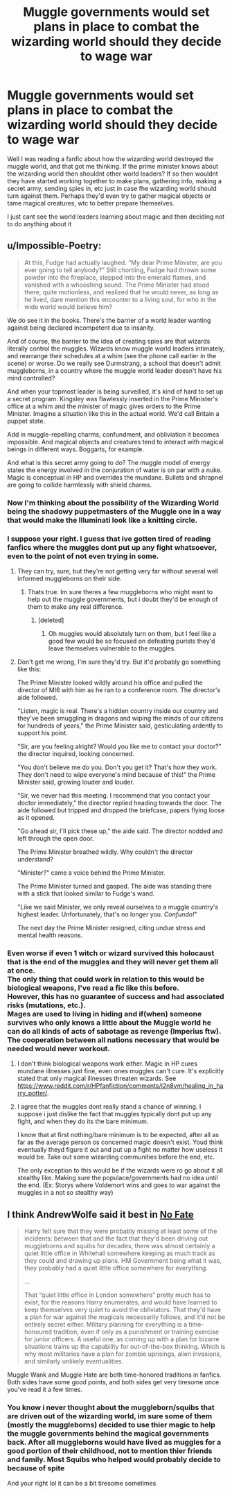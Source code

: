 #+TITLE: Muggle governments would set plans in place to combat the wizarding world should they decide to wage war

* Muggle governments would set plans in place to combat the wizarding world should they decide to wage war
:PROPERTIES:
:Author: shikyoblossom123345
:Score: 5
:DateUnix: 1605069485.0
:DateShort: 2020-Nov-11
:FlairText: Discussion
:END:
Well I was reading a fanfic about how the wizarding world destroyed the muggle world, and that got me thinking. If the prime minister knows about the wizarding world then shouldnt other world leaders? If so then wouldnt they have started working together to make plans, gathering info, making a secret army, sending spies in, etc just in case fhe wizarding world should turn against them. Perhaps they'd even try to gather magical objects or tame magical creatures, wtc to better prepare themselves.

I just cant see the world leaders learning about magic and then deciding not to do anything about it


** u/Impossible-Poetry:
#+begin_quote
  At this, Fudge had actually laughed. “My dear Prime Minister, are you ever going to tell anybody?” Still chortling, Fudge had thrown some powder into the fireplace, stepped into the emerald flames, and vanished with a whooshing sound. The Prime Minister had stood there, quite motionless, and realized that he would never, as long as he lived, dare mention this encounter to a living soul, for who in the wide world would believe him?
#+end_quote

We do see it in the books. There's the barrier of a world leader wanting against being declared incompetent due to insanity.

And of course, the barrier to the idea of creating spies are that wizards literally control the muggles. Wizards know muggle world leaders intimately, and rearrange their schedules at a whim (see the phone call earlier in the scene) or worse. Do we really see Durmstrang, a school that doesn't admit muggleborns, in a country where the muggle world leader doesn't have his mind controlled?

And when your topmost leader is being surveilled, it's kind of hard to set up a secret program. Kingsley was flawlessly inserted in the Prime Minister's office at a whim and the minister of magic gives orders to the Prime Minister. Imagine a situation like this in the actual world. We'd call Britain a puppet state.

Add in muggle-repelling charms, confundment, and obliviation it becomes impossible. And magical objects and creatures tend to interact with magical beings in different ways. Boggarts, for example.

And what is this secret army going to do? The muggle model of energy states the energy involved in the conjuration of water is on par with a nuke. Magic is conceptual in HP and overrides the mundane. Bullets and shrapnel are going to collide harmlessly with shield charms.
:PROPERTIES:
:Author: Impossible-Poetry
:Score: 13
:DateUnix: 1605070106.0
:DateShort: 2020-Nov-11
:END:

*** Now I'm thinking about the possibility of the Wizarding World being the shadowy puppetmasters of the Muggle one in a way that would make the Illuminati look like a knitting circle.
:PROPERTIES:
:Author: Raesong
:Score: 3
:DateUnix: 1605079289.0
:DateShort: 2020-Nov-11
:END:


*** I suppose your right. I guess that ive gotten tired of reading fanfics where the muggles dont put up any fight whatsoever, even to the point of not even trying in some.
:PROPERTIES:
:Author: shikyoblossom123345
:Score: 3
:DateUnix: 1605070376.0
:DateShort: 2020-Nov-11
:END:

**** They can try, sure, but they're not getting very far without several well informed muggleborns on their side.
:PROPERTIES:
:Author: Ash_Lestrange
:Score: 3
:DateUnix: 1605074664.0
:DateShort: 2020-Nov-11
:END:

***** Thats true. Im sure theres a few muggleborns who might want to help out the muggle governments, but i doubt they'd be enough of them to make any real difference.
:PROPERTIES:
:Author: shikyoblossom123345
:Score: 3
:DateUnix: 1605076722.0
:DateShort: 2020-Nov-11
:END:

****** [deleted]
:PROPERTIES:
:Score: 2
:DateUnix: 1605086781.0
:DateShort: 2020-Nov-11
:END:

******* Oh muggles would absolutely turn on them, but I feel like a good few would be so focused on defeating purists they'd leave themselves vulnerable to the muggles.
:PROPERTIES:
:Author: Ash_Lestrange
:Score: 1
:DateUnix: 1605087467.0
:DateShort: 2020-Nov-11
:END:


**** Don't get me wrong, I'm sure they'd try. But it'd probably go something like this:

The Prime Minister looked wildly around his office and pulled the director of MI6 with him as he ran to a conference room. The director's aide followed.

"Listen, magic is real. There's a hidden country inside our country and they've been smuggling in dragons and wiping the minds of our citizens for hundreds of years," the Prime Minister said, gesticulating ardently to support his point.

"Sir, are you feeling alright? Would you like me to contact your doctor?" the director inquired, looking concerned.

"You don't believe me do you. Don't you get it? That's how they work. They don't need to wipe everyone's mind because of this!" the Prime Minister said, growing louder and louder.

"Sir, we never had this meeting. I recommend that you contact your doctor immediately," the director replied heading towards the door. The aide followed but tripped and dropped the briefcase, papers flying loose as it opened.

"Go ahead sir, I'll pick these up," the aide said. The director nodded and left through the open door.

The Prime Minister breathed wildly. Why couldn't the director understand?

"Minister?" came a voice behind the Prime Minister.

The Prime Minister turned and gasped. The aide was standing there with a stick that looked similar to Fudge's wand.

"Like we said Minister, we only reveal ourselves to a muggle country's highest leader. Unfortunately, that's no longer you. /Confundo!/"

The next day the Prime Minister resigned, citing undue stress and mental health reasons.
:PROPERTIES:
:Author: Impossible-Poetry
:Score: 1
:DateUnix: 1605101249.0
:DateShort: 2020-Nov-11
:END:


*** Even worse if even 1 witch or wizard survived this holocaust that is the end of the muggles and they will never get them all at once.\\
The only thing that could work in relation to this would be biological weapons, I've read a fic like this before.\\
However, this has no guarantee of success and had associated risks (mutations, etc.).\\
Mages are used to living in hiding and if(when) someone survives who only knows a little about the Muggle world he can do all kinds of acts of sabotage as revenge (Imperius ftw). The cooperation between all nations necessary that would be needed would never workout.
:PROPERTIES:
:Author: Grim_goth
:Score: 1
:DateUnix: 1605095963.0
:DateShort: 2020-Nov-11
:END:

**** I don't think biological weapons work either. Magic in HP cures mundane illnesses just fine, even ones muggles can't cure. It's explicitly stated that only magical illnesses threaten wizards. See [[https://www.reddit.com/r/HPfanfiction/comments/i2n8vm/healing_in_harry_potter/]].
:PROPERTIES:
:Author: Impossible-Poetry
:Score: 3
:DateUnix: 1605100639.0
:DateShort: 2020-Nov-11
:END:


**** I agree that the muggles dont really stand a chance of winning. I suppose i just dislike the fact that muggles typically dont put up any fight, and when they do its the bare minimum.

I know that at first nothing/bare minimum is to be expected, after all as far as the average person os concerned magic doesn't exist. Youd think eventually theyd figure it out and put up a fight no matter how useless it would be. Take out some wizarding communities before the end, etc.

The only exception to this would be if the wizards were ro go about it all stealthy like. Making sure the populace/governments had no idea until the end. (Ex: Storys where Voldemort wins and goes to war against the muggles in a not so stealthy way)
:PROPERTIES:
:Author: shikyoblossom123345
:Score: 0
:DateUnix: 1605099907.0
:DateShort: 2020-Nov-11
:END:


** I think AndrewWolfe said it best in [[https://archiveofourown.org/works/26408911][No Fate]]

#+begin_quote
  Harry felt sure that they were probably missing at least some of the incidents: between that and the fact that they'd been driving out muggleborns and squibs for decades, there was almost certainly a quiet little office in Whitehall somewhere keeping as much track as they could and drawing up plans. HM Government being what it was, they probably had a quiet little office somewhere for everything.

  ...

  That “quiet little office in London somewhere” pretty much has to exist, for the reasons Harry enumerates, and would have learned to keep themselves very quiet to avoid the obliviators. That they'd have a plan for war against the magicals necessarily follows, and it'd not be entirely secret either. Military planning for everything is a time-honoured tradition, even if only as a punishment or training exercise for junior officers. A useful one, as coming up with a plan for bizarre situations trains up the capability for out-of-the-box thinking. Which is why most militaries have a plan for zombie uprisings, alien invasions, and similarly unlikely eventualities.
#+end_quote

Muggle Wank and Muggle Hate are both time-honored traditions in fanfics. Both sides have some good points, and both sides get very tiresome once you've read it a few times.
:PROPERTIES:
:Author: TheLetterJ0
:Score: 7
:DateUnix: 1605077249.0
:DateShort: 2020-Nov-11
:END:

*** You know i never thought about the muggleborn/squibs that are driven out of the wizarding world, im sure some of them (mostly the muggleborns) decided to use thier magic to help the muggle governments behind the magical governments back. After all muggleborns would have lived as muggles for a good portion of their childhood, not to mention thier friends and family. Most Squibs who helped would probably decide to because of spite

And your right lol it can be a bit tiresome sometimes
:PROPERTIES:
:Author: shikyoblossom123345
:Score: 2
:DateUnix: 1605077843.0
:DateShort: 2020-Nov-11
:END:
